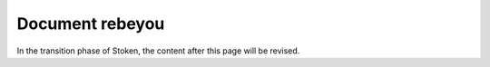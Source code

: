 

Document rebeyou
=================

In the transition phase of Stoken, the content after this page will be revised.

